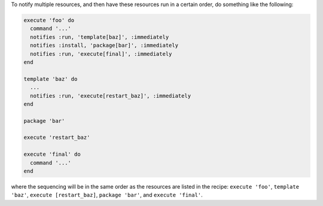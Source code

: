 .. This is an included how-to. 

To notify multiple resources, and then have these resources run in a certain order, do something like the following:

.. code-block:: ruby

   execute 'foo' do
     command '...'
     notifies :run, 'template[baz]', :immediately
     notifies :install, 'package[bar]', :immediately
     notifies :run, 'execute[final]', :immediately
   end
   
   template 'baz' do
     ...
     notifies :run, 'execute[restart_baz]', :immediately
   end
   
   package 'bar'
   
   execute 'restart_baz'
   
   execute 'final' do
     command '...'
   end

where the sequencing will be in the same order as the resources are listed in the recipe: ``execute 'foo'``, ``template 'baz'``, ``execute [restart_baz]``, ``package 'bar'``, and ``execute 'final'``.
